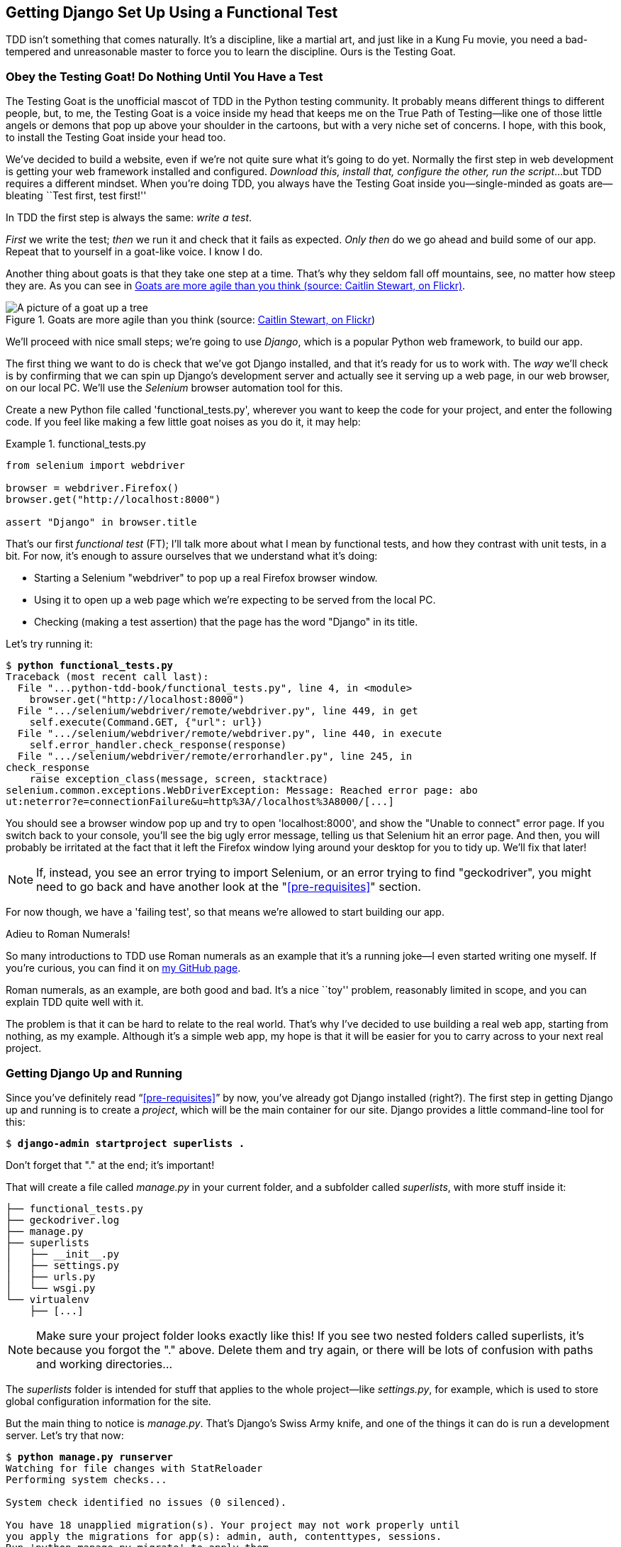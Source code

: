 [[chapter_01]]
== Getting Django Set Up Using a [keep-together]#Functional Test#

TDD isn't something that comes naturally.
It's a discipline, like a martial art, and just like in a Kung Fu movie,
you need a bad-tempered and unreasonable master to force you to learn the discipline.
Ours is the Testing Goat.


=== Obey the Testing Goat! Do Nothing Until You Have a Test


((("Testing Goat", "defined")))
The Testing Goat is the unofficial mascot of TDD in the Python testing community.
It probably means different things to different people,
but, to me, the Testing Goat is a voice inside my head
that keeps me on the True Path of Testing--like
one of those little angels or demons that pop up above your shoulder in the cartoons,
but with a very niche set of concerns.
I hope, with this book, to install the Testing Goat inside your head too.

We've decided to build a website, even if we're not quite sure what it's going to do yet.
Normally the first step in web development is getting your web framework installed and configured.
__Download this, install that, configure the other, run the script__...but TDD requires a different mindset.
When you're doing TDD, you always have the Testing Goat inside
you--single-minded as goats are--bleating ``Test first, test first!''

In TDD the first step is always the same: _write a test_.

_First_ we write the test; _then_ we run it and check that it fails as expected.
_Only then_ do we go ahead and build some of our app.
Repeat that to yourself in a goat-like voice.  I know I do.

Another thing about goats is that they take one step at a time.
That's why they seldom fall off mountains, see, no matter how steep they are.
As you can see in <<tree_goat>>.

[[tree_goat]]
.Goats are more agile than you think (source: http://www.flickr.com/photos/caitlinstewart/2846642630/[Caitlin Stewart, on Flickr])
image::images/twp2_0101.png["A picture of a goat up a tree", scale="50"]


We'll proceed with nice small steps;
we're going to use _Django_, which is a popular Python web framework, to build our app.


((("Django framework", "set up", id="DJFsetup01")))
The first thing we want to do is check that we've got Django installed,
and that it's ready for us to work with.
The _way_ we'll check is by confirming that we can spin up Django's development server
and actually see it serving up a web page, in our web browser, on our local PC.
We'll use the _Selenium_ browser automation tool for this.

[[first-FT]]
((("functional tests (FTs)", "creating")))
Create a new Python file called 'functional_tests.py',
wherever you want to keep the code for your project, and enter the following code.
If you feel like making a few little goat noises as you do it, it may help:

[role="sourcecode"]
.functional_tests.py
====
[source,python]
----
from selenium import webdriver

browser = webdriver.Firefox()
browser.get("http://localhost:8000")

assert "Django" in browser.title
----
====

That's our first _functional test_ (FT);
I'll talk more about what I mean by functional tests,
and how they contrast with unit tests, in a bit.
For now, it's enough to assure ourselves that we understand what it's doing:

- Starting a Selenium "webdriver" to pop up a real Firefox browser window.

- Using it to open up a web page which we're expecting to be served from the local PC.

- Checking (making a test assertion) that the page has the word "Django" in its title.

Let's try running it:


[subs="specialcharacters,macros"]
----
$ pass:quotes[*python functional_tests.py*]
Traceback (most recent call last):
  File "...python-tdd-book/functional_tests.py", line 4, in <module>
    browser.get("http://localhost:8000")
  File ".../selenium/webdriver/remote/webdriver.py", line 449, in get
    self.execute(Command.GET, {"url": url})
  File ".../selenium/webdriver/remote/webdriver.py", line 440, in execute
    self.error_handler.check_response(response)
  File ".../selenium/webdriver/remote/errorhandler.py", line 245, in
check_response
    raise exception_class(message, screen, stacktrace)
selenium.common.exceptions.WebDriverException: Message: Reached error page: abo
ut:neterror?e=connectionFailure&u=http%3A//localhost%3A8000/[...]
----

You should see a browser window pop up and try to open 'localhost:8000', and
show the "Unable to connect" error page.  If you switch back to your console,
you'll see the big ugly error message, telling us that Selenium hit
an error page. And then, you will probably be irritated at the fact that it
left the Firefox window lying around your desktop for you to tidy up.  We'll
fix that later!

NOTE: If, instead, you see an error trying to import Selenium, or an error
    trying to find "geckodriver", you might need
    to go back and have another look at the "<<pre-requisites>>" section.

For now though, we have a 'failing test', so that means we're allowed to start
building our app.

//TODO: just remove this?
[role="pagebreak-before less_space"]
.Adieu to Roman Numerals!
*******************************************************************************
So many introductions to TDD use Roman numerals as an example that it's a
running joke--I even started writing one myself. If you're curious, you can
find it on https://github.com/hjwp/tdd-roman-numeral-calculator/[my GitHub page].

Roman numerals, as an example, are both good and bad.  It's a nice ``toy''
problem, reasonably limited in scope, and you can explain TDD quite well with
it.

The problem is that it can be hard to relate to the real world.  That's why
I've decided to use building a real web app, starting from nothing, as my
example.  Although it's a simple web app, my hope is that it will be easier
for you to carry across to your next real project.
*******************************************************************************


Getting Django Up and Running
~~~~~~~~~~~~~~~~~~~~~~~~~~~~~


((("Django framework", "set up", "project creation")))
Since you've definitely read &#x201c;<<pre-requisites>>&#x201d; by now,
you've already got Django installed (right?).
The first step in getting Django up and running is to create a _project_,
which will be the main container for our site.
Django provides a little command-line tool for this:

[subs="specialcharacters,quotes"]
----
$ *django-admin startproject superlists .*
----

Don't forget that "." at the end; it's important!

((("superlists")))
That will create a file called _manage.py_ in your current folder,
and a subfolder called _superlists_, with more stuff inside it:

----
├── functional_tests.py
├── geckodriver.log
├── manage.py
├── superlists
│   ├── __init__.py
│   ├── settings.py
│   ├── urls.py
│   └── wsgi.py
└── virtualenv
    ├── [...]
----

NOTE: Make sure your project folder looks exactly like this!  If you
    see two nested folders called superlists, it's because you forgot the "."
    above.  Delete them and try again, or there will be lots of confusion
    with paths and working directories...

The _superlists_ folder is intended for stuff that applies to the whole project--like _settings.py_,
for example, which is used to store global configuration information for the site.

But the main thing to notice is _manage.py_.
That's Django's Swiss Army knife,
and one of the things it can do is run a development server.
Let's try that now:

[subs="specialcharacters,macros"]
----
$ pass:quotes[*python manage.py runserver*]
Watching for file changes with StatReloader
Performing system checks...

System check identified no issues (0 silenced).

You have 18 unapplied migration(s). Your project may not work properly until
you apply the migrations for app(s): admin, auth, contenttypes, sessions.
Run 'python manage.py migrate' to apply them.
March 17, 2023 - 18:07:30
Django version 4.1.5, using settings 'superlists.settings'
Starting development server at http://127.0.0.1:8000/
Quit the server with CONTROL-C.
----

NOTE: It's safe to ignore that message about "unapplied migrations" for now.
    We'll look at migrations in <<chapter_post_and_database>>.

That's Django's development server now up and running on our machine.

Leave it there and open another command shell.  Navigate to your project
folder, activate your virtualenv, and then try running our test again:

[subs="specialcharacters,macros"]
----
$ pass:quotes[*python functional_tests.py*]
$
----

Not much action on the command line, but you should notice two things: firstly,
there was no ugly `AssertionError` and secondly, the Firefox window that
Selenium popped up had a different-looking page on it.


TIP: If you see an error saying "no module named selenium",
    you've forgotten to activate your virtualenv.
    Check the <<pre-requisites>> section again if you need to.

Well, it may not look like much, but that was our first ever passing test!
Hooray!

If it all feels a bit too much like magic, like it wasn't quite real,
why not go and take a look at the dev server manually,
by opening a web browser yourself and visiting pass:[<em>http://localhost:8000</em>]?
You should see something like <<it_worked_screenshot>>.

You can quit the development server now if you like,
back in the original shell, using Ctrl-C.

[[it_worked_screenshot]]
.It worked!
image::images/twp2_0102.png["Screenshot of Django It Worked screen"]
// TODO update screenshot


Starting a Git Repository
~~~~~~~~~~~~~~~~~~~~~~~~~

((("Git", "starting repositories")))
((("version control systems (VCSs)", seealso="Git")))
There's one last thing to do before we finish the chapter:
start to commit our work to a _version control system_ (VCS).
If you're an experienced programmer you don't need to hear me preaching about version control,
but if you're new to it please believe me when I say that VCS is a must-have.
As soon as your project gets to be more than a few weeks old and a few lines of code,
having a tool available to look back over old versions of code,
revert changes, explore new ideas safely, even just as a backup...boy.
TDD goes hand in hand with version control,
so I want to make sure I impart how it fits into the workflow.

So, our first commit!
If anything it's a bit late; shame on us.
We're using 'Git' as our VCS, &rsquo;cos it's the best.

Let's start by doing the `git init` to start the repository:

[subs="specialcharacters,quotes"]
----
$ *ls*
db.sqlite3
functional_tests.py
geckodriver.log
manage.py
superlists
virtualenv

$ *git init .*
Initialised empty Git repository in ...python-tdd-book/.git/
----


.Our Working Directory Is Always the Folder that Contains _manage.py_
******************************************************************************
We'll be using this same folder throughout the book as our working
directory--if in doubt, it's the one that contains _manage.py_.

(For simplicity, in my command listings, I'll always show it as
'...python-tdd-book/', although it will probably actually be something like
'/home/kind-reader-username/my-python-projects/python-tdd-book/'.)

Whenever I show a command to type in, it will assume we're in this directory.
Similarly, if I mention a path to a file, it will be relative to this
directory.  So for example, 'superlists/settings.py' means the 'settings.py'
inside the 'superlists' folder.

******************************************************************************


((("Git", "commits")))Now
let's take a look and see what files we want to commit:

[subs="specialcharacters,quotes"]
----
$ *ls*
db.sqlite3
functional_tests.py
geckodriver.log
manage.py
superlists
virtualenv
----

There are a few things in here that we _don't_ want under version control:
_db.sqlite3_ is the database file, _geckodriver.log_ contains Selenium
debug output, and finally our virtualenv shouldn't be in git either.
We'll add all of them to a special file called '.gitignore' which, um, tells
Git what to ignore:

[subs="specialcharacters,quotes"]
----
$ *echo "db.sqlite3" >> .gitignore*
$ *echo "geckodriver.log" >> .gitignore*
$ *echo "virtualenv" >> .gitignore*
----

Next we can add the rest of the contents of the current folder, ".":

[subs="specialcharacters,macros"]
----
$ pass:quotes[*git add .*]
$ pass:quotes[*git status*]
On branch master

No commits yet

Changes to be committed:
  (use "git rm --cached <file>..." to unstage)

        new file:   .gitignore
        new file:   functional_tests.py
        new file:   manage.py
        new file:   superlists/__init__.py
        new file:   superlists/__pycache__/__init__.cpython-311.pyc
        new file:   superlists/__pycache__/settings.cpython-311.pyc
        new file:   superlists/__pycache__/urls.cpython-311.pyc
        new file:   superlists/__pycache__/wsgi.cpython-311.pyc
        new file:   superlists/settings.py
        new file:   superlists/urls.py
        new file:   superlists/wsgi.py
----

Oops!  We've got a bunch of '.pyc' files in there; it's pointless to
commit those.  Let's remove them from Git and add them to
'.gitignore' too:


[subs="specialcharacters,macros"]
----
$ pass:[<strong>git rm -r --cached superlists/__pycache__</strong>]
rm 'superlists/__pycache__/__init__.cpython-311.pyc'
rm 'superlists/__pycache__/settings.cpython-311.pyc'
rm 'superlists/__pycache__/urls.cpython-311.pyc'
rm 'superlists/__pycache__/wsgi.cpython-311.pyc'
$ pass:[<strong>echo "__pycache__" >> .gitignore</strong>]
$ pass:[<strong>echo "*.pyc" >> .gitignore</strong>]
----

Now let's see where we are... (You'll see I'm using `git status` a lot--so
much so that I often alias it to `git st`...I'm not telling you how to do
that though; I leave you to discover the secrets of Git aliases on your own!):


[subs="specialcharacters,macros"]
----
$ pass:[<strong>git status</strong>]
On branch master

Initial commit

Changes to be committed:
  (use "git rm --cached <file>..." to unstage)

        new file:   .gitignore
        new file:   functional_tests.py
        new file:   manage.py
        new file:   superlists/__init__.py
        new file:   superlists/settings.py
        new file:   superlists/urls.py
        new file:   superlists/wsgi.py

Changes not staged for commit:
  (use "git add <file>..." to update what will be committed)
  (use "git checkout -- <file>..." to discard changes in working directory)

        modified:   .gitignore
----

Looking good--we're ready to do our first commit!

[subs="specialcharacters,quotes"]
----
$ *git add .gitignore*
$ *git commit*
----

When you type `git commit`, it will pop up an editor window for you to write
your commit message in.  Mine looked like
<<first_git_commit>>.footnote:[Did vi pop up and you had no idea what to do?
Or did you see a message about account identity and `git config --global
user.username`? Go and take another look at &#x201c;<<pre-requisites>>&#x201d;; there are some
brief instructions.]

[[first_git_commit]]
.First Git commit
image::images/twp2_0103.png["Screenshot of git commit vi window"]


NOTE: If you want to really go to town on Git, this is the time to also learn
    about how to push your work to a cloud-based VCS hosting service, like
    GitHub or Bitbucket.  They'll be useful if you think you want to follow
    along with this book on different PCs.  I leave it to you to find out how
    they work; they have excellent documentation. Alternatively, you can wait
    until <<chapter_manual_deployment>> when we'll be using one for deployment.

That's it for the VCS lecture. Congratulations!  You've written a
functional test using Selenium, and you've gotten Django installed and running,
in a certifiable, test-first, goat-approved TDD way.  Give yourself a
well-deserved pat on the back before moving on to <<chapter_02_unittest>>.((("", startref="DJFsetup01")))

